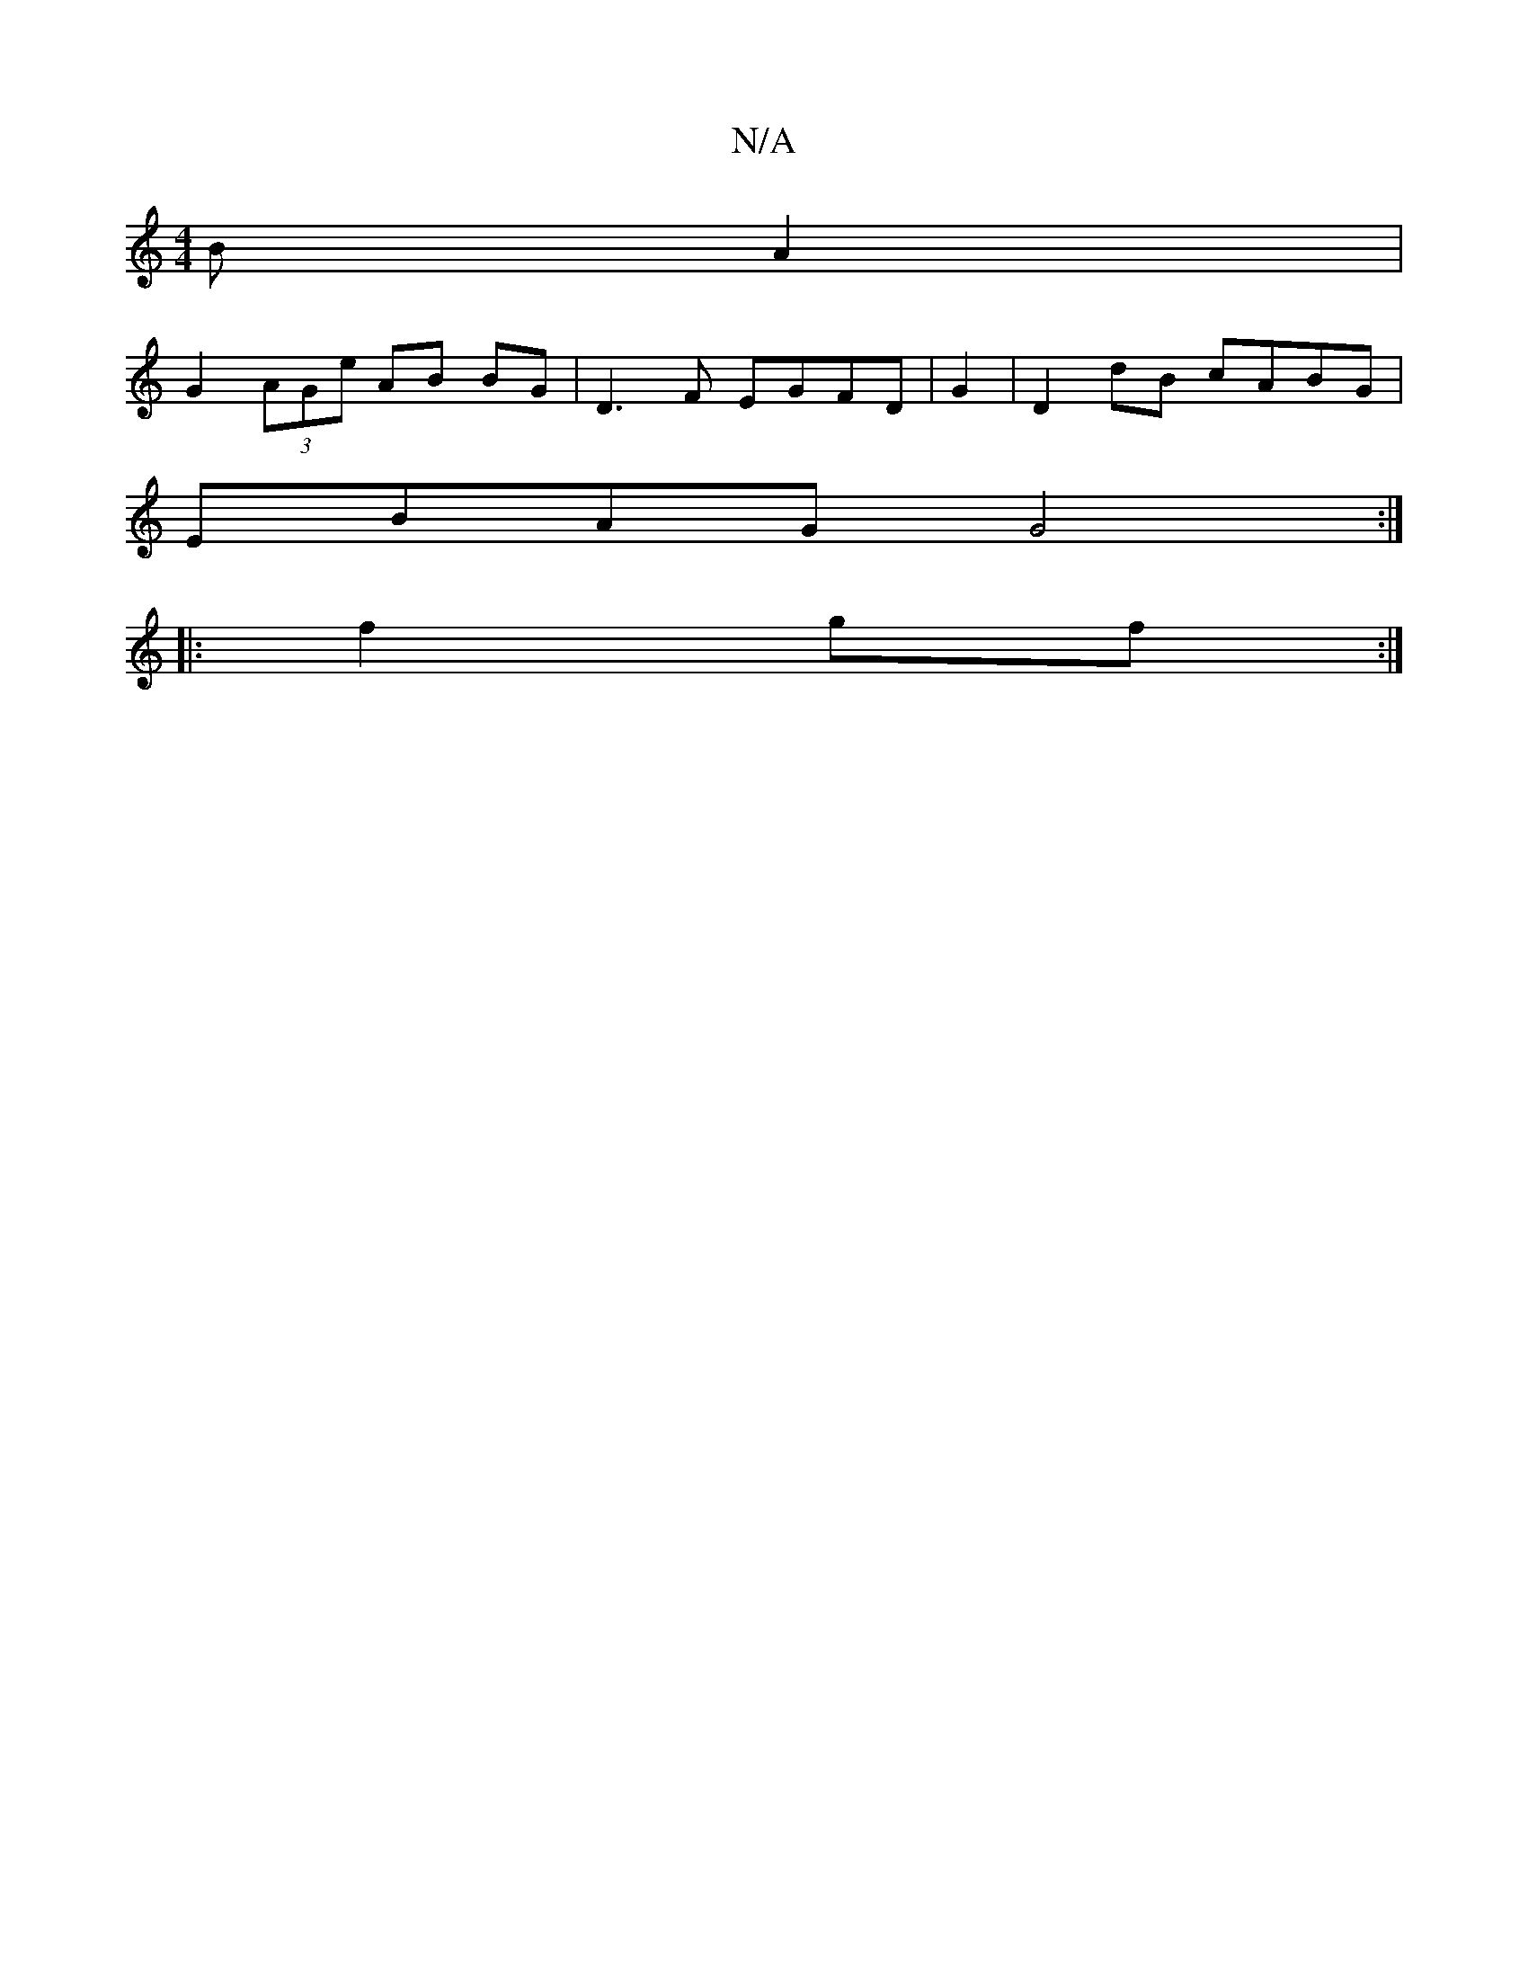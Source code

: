 X:1
T:N/A
M:4/4
R:N/A
K:Cmajor
4 BA2|
G2 (3AGe AB BG | D3F EGFD | G2|D2dB cABG|
EBAG G4:|
|:f2gf :|

B2 B>c A2 A>b |
d3d (3AGA FG | F2 G G>ABG|"E"F)GA B2 A | d3 d2FA |
B2 A2 G2E2|AcBA BG d2 d2|
c2 B "F"FGA|eeg Bfb||

e2f dBG |G2BB 